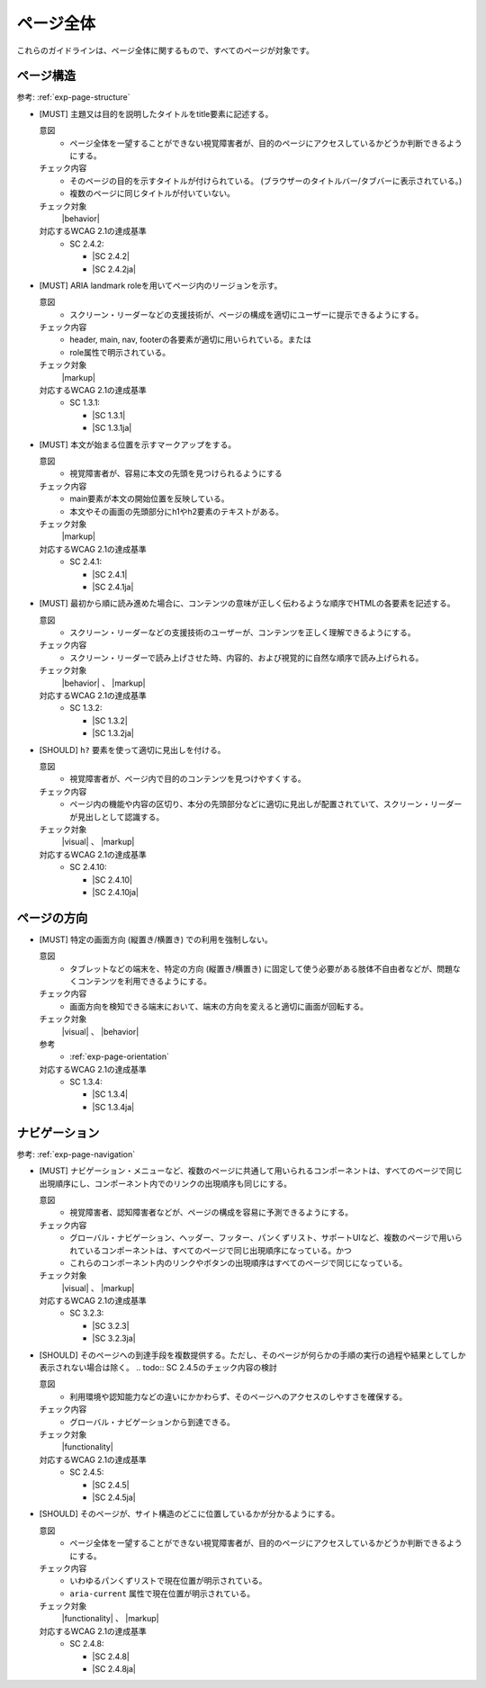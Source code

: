 .. _category-page:

ページ全体
------------------------------

これらのガイドラインは、ページ全体に関するもので、すべてのページが対象です。

.. _page-structure:

ページ構造
~~~~~~~~~~

参考: :ref:`exp-page-structure`

.. _gl-page-title:

-  [MUST] 主題又は目的を説明したタイトルをtitle要素に記述する。

   .. raw:: html

      <details>

   意図
      *  ページ全体を一望することができない視覚障害者が、目的のページにアクセスしているかどうか判断できるようにする。
   チェック内容
      *  そのページの目的を示すタイトルが付けられている。 (ブラウザーのタイトルバー/タブバーに表示されている。)
      *  複数のページに同じタイトルが付いていない。
   チェック対象
      |behavior|
   対応するWCAG 2.1の達成基準
      *  SC 2.4.2:

         *  |SC 2.4.2|
         *  |SC 2.4.2ja|

   .. raw:: html

      </details>

   .. _gl-page-landmark:
-  [MUST] ARIA landmark roleを用いてページ内のリージョンを示す。

   .. raw:: html

      <details>

   意図
      *  スクリーン・リーダーなどの支援技術が、ページの構成を適切にユーザーに提示できるようにする。
   チェック内容
      *  header, main, nav, footerの各要素が適切に用いられている。または
      *  role属性で明示されている。
   チェック対象
      |markup|
   対応するWCAG 2.1の達成基準
      *  SC 1.3.1:

         *  |SC 1.3.1|
         *  |SC 1.3.1ja|

   .. raw:: html

      </details>

   .. _gl-page-markup-main:
-  [MUST] 本文が始まる位置を示すマークアップをする。

   .. raw:: html

      <details>

   意図
      *  視覚障害者が、容易に本文の先頭を見つけられるようにする
   チェック内容
      *  main要素が本文の開始位置を反映している。
      *  本文やその画面の先頭部分にh1やh2要素のテキストがある。
   チェック対象
      |markup|
   対応するWCAG 2.1の達成基準
      *  SC 2.4.1:

         *  |SC 2.4.1|
         *  |SC 2.4.1ja|

   .. raw:: html

      </details>

   .. _gl-page-markup-order:
-  [MUST] 最初から順に読み進めた場合に、コンテンツの意味が正しく伝わるような順序でHTMLの各要素を記述する。

   .. raw:: html

      <details>

   意図
      *  スクリーン・リーダーなどの支援技術のユーザーが、コンテンツを正しく理解できるようにする。
   チェック内容
      *  スクリーン・リーダーで読み上げさせた時、内容的、および視覚的に自然な順序で読み上げられる。
   チェック対象
      |behavior| 、 |markup|
   対応するWCAG 2.1の達成基準
      *  SC 1.3.2:

         *  |SC 1.3.2|
         *  |SC 1.3.2ja|

   .. raw:: html

      </details>

   .. _gl-page-headings:
-  [SHOULD] ``h?`` 要素を使って適切に見出しを付ける。

   .. raw:: html

      <details>

   意図
      *  視覚障害者が、ページ内で目的のコンテンツを見つけやすくする。
   チェック内容
      *  ページ内の機能や内容の区切り、本分の先頭部分などに適切に見出しが配置されていて、スクリーン・リーダーが見出しとして認識する。
   チェック対象
      |visual| 、 |markup|
   対応するWCAG 2.1の達成基準
      *  SC 2.4.10:

         *  |SC 2.4.10|
         *  |SC 2.4.10ja|

   .. raw:: html

      </details>

.. _page-orientation:

ページの方向
~~~~~~~~~~~~

.. _gl-page-orientation:

-  [MUST] 特定の画面方向 (縦置き/横置き) での利用を強制しない。

   .. raw:: html

      <details>

   意図
      *  タブレットなどの端末を、特定の方向 (縦置き/横置き) に固定して使う必要がある肢体不自由者などが、問題なくコンテンツを利用できるようにする。
   チェック内容
      *  画面方向を検知できる端末において、端末の方向を変えると適切に画面が回転する。
   チェック対象
      |visual| 、 |behavior|
   参考
      *  :ref:`exp-page-orientation`
   対応するWCAG 2.1の達成基準
      *  SC 1.3.4:

         *  |SC 1.3.4|
         *  |SC 1.3.4ja|

   .. raw:: html

      </details>

.. _page-navigation:

ナビゲーション
~~~~~~~~~~~~~~

参考: :ref:`exp-page-navigation`

.. _gl-page-consistent-navigation:

-  [MUST] ナビゲーション・メニューなど、複数のページに共通して用いられるコンポーネントは、すべてのページで同じ出現順序にし、コンポーネント内でのリンクの出現順序も同じにする。

   .. raw:: html

      <details>

   意図
      *  視覚障害者、認知障害者などが、ページの構成を容易に予測できるようにする。
   チェック内容
      *  グローバル・ナビゲーション、ヘッダー、フッター、パンくずリスト、サポートUIなど、複数のページで用いられているコンポーネントは、すべてのページで同じ出現順序になっている。かつ
      *  これらのコンポーネント内のリンクやボタンの出現順序はすべてのページで同じになっている。
   チェック対象
      |visual| 、 |markup|
   対応するWCAG 2.1の達成基準
      *  SC 3.2.3:

         *  |SC 3.2.3|
         *  |SC 3.2.3ja|

   .. raw:: html

      </details>

   .. _gl-page-redundant-navigation:
-  [SHOULD] そのページへの到達手段を複数提供する。ただし、そのページが何らかの手順の実行の過程や結果としてしか表示されない場合は除く。
   .. todo:: SC 2.4.5のチェック内容の検討

   .. raw:: html

      <details>

   意図
      *  利用環境や認知能力などの違いにかかわらず、そのページへのアクセスのしやすさを確保する。
   チェック内容
      *  グローバル・ナビゲーションから到達できる。
   チェック対象
      |functionality|
   対応するWCAG 2.1の達成基準
      *  SC 2.4.5:

         *  |SC 2.4.5|
         *  |SC 2.4.5ja|

   .. raw:: html

      </details>

   .. _gl-page-location:
-  [SHOULD] そのページが、サイト構造のどこに位置しているかが分かるようにする。

   .. raw:: html

      <details>

   意図
      *  ページ全体を一望することができない視覚障害者が、目的のページにアクセスしているかどうか判断できるようにする。
   チェック内容
      *  いわゆるパンくずリストで現在位置が明示されている。
      *  ``aria-current`` 属性で現在位置が明示されている。
   チェック対象
      |functionality| 、 |markup|
   対応するWCAG 2.1の達成基準
      *  SC 2.4.8:

         *  |SC 2.4.8|
         *  |SC 2.4.8ja|

   .. raw:: html

      </details>

